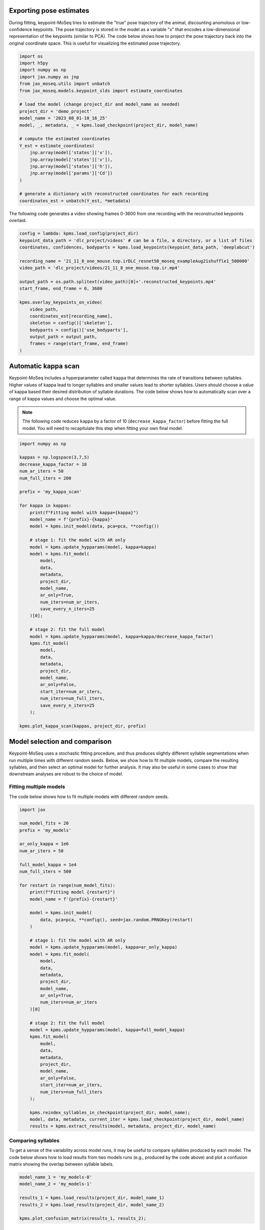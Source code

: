 Exporting pose estimates
------------------------

During fitting, keypoint-MoSeq tries to estimate the "true" pose trajectory of the animal, discounting anomolous or low-confidence keypoints. The pose trajectory is stored in the model as a variable "x" that encodes a low-dimensional representation of the keypoints (similar to PCA). The code below shows how to project the pose trajectory back into the original coordinate space. This is useful for visualizing the estimated pose trajectory.

.. code-block:: python

    import os
    import h5py
    import numpy as np
    import jax.numpy as jnp
    from jax_moseq.utils import unbatch
    from jax_moseq.models.keypoint_slds import estimate_coordinates

    # load the model (change project_dir and model_name as needed)
    project_dir = 'demo_project'
    model_name = '2023_08_01-10_16_25'
    model, _, metadata, _ = kpms.load_checkpoint(project_dir, model_name)

    # compute the estimated coordinates
    Y_est = estimate_coordinates(
        jnp.array(model['states']['x']),
        jnp.array(model['states']['v']),
        jnp.array(model['states']['h']),
        jnp.array(model['params']['Cd'])
    )

    # generate a dictionary with reconstructed coordinates for each recording
    coordinates_est = unbatch(Y_est, *metadata)


The following code generates a video showing frames 0-3600 from one recording with the reconstructed keypoints overlaid.

.. code-block:: python

    config = lambda: kpms.load_config(project_dir)
    keypoint_data_path = 'dlc_project/videos' # can be a file, a directory, or a list of files
    coordinates, confidences, bodyparts = kpms.load_keypoints(keypoint_data_path, 'deeplabcut')

    recording_name = '21_11_8_one_mouse.top.irDLC_resnet50_moseq_exampleAug21shuffle1_500000'
    video_path = 'dlc_project/videos/21_11_8_one_mouse.top.ir.mp4'

    output_path = os.path.splitext(video_path)[0]+'.reconstructed_keypoints.mp4'
    start_frame, end_frame = 0, 3600

    kpms.overlay_keypoints_on_video(
        video_path,
        coordinates_est[recording_name],
        skeleton = config()['skeleton'],
        bodyparts = config()['use_bodyparts'],
        output_path = output_path,
        frames = range(start_frame, end_frame)
    )



Automatic kappa scan
--------------------

Keypoint-MoSeq includes a hyperparameter called ``kappa`` that determines the rate of transitions between syllables. Higher values of kappa lead to longer syllables and smaller values lead to shorter syllables. Users should choose a value of kappa based their desired distribution of syllable durations. The code below shows how to automatically scan over a range of kappa values and choose the optimal value.

.. note::

    The following code reduces ``kappa`` by a factor of 10 (``decrease_kappa_factor``) before fitting the full model. You will need to recapitulate this step when fitting your own final model.
    

.. code-block:: python

    import numpy as np

    kappas = np.logspace(3,7,5)
    decrease_kappa_factor = 10
    num_ar_iters = 50
    num_full_iters = 200

    prefix = 'my_kappa_scan'

    for kappa in kappas:
        print(f"Fitting model with kappa={kappa}")
        model_name = f'{prefix}-{kappa}'
        model = kpms.init_model(data, pca=pca, **config())
        
        # stage 1: fit the model with AR only
        model = kpms.update_hypparams(model, kappa=kappa)
        model = kpms.fit_model(
            model, 
            data, 
            metadata, 
            project_dir, 
            model_name, 
            ar_only=True, 
            num_iters=num_ar_iters, 
            save_every_n_iters=25
        )[0];

        # stage 2: fit the full model
        model = kpms.update_hypparams(model, kappa=kappa/decrease_kappa_factor)
        kpms.fit_model(
            model, 
            data, 
            metadata, 
            project_dir, 
            model_name, 
            ar_only=False, 
            start_iter=num_ar_iters,
            num_iters=num_full_iters, 
            save_every_n_iters=25
        );

    kpms.plot_kappa_scan(kappas, project_dir, prefix)


.. image:: _static/kappa_scan.jpg
   :align: center




Model selection and comparison
------------------------------

Keypoint-MoSeq uses a stochastic fitting procedure, and thus produces slightly different syllable segmentations when run multiple times with different random seeds. Below, we show how to fit multiple models, compare the resulting syllables, and then select an optimal model for further analysis. It may also be useful in some cases to show that downstream analyses are robust to the choice of model.


.. _fitting-multiple-models:

Fitting multiple models
~~~~~~~~~~~~~~~~~~~~~~~

The code below shows how to fit multiple models with different random seeds.

.. code-block:: python

    import jax

    num_model_fits = 20
    prefix = 'my_models'

    ar_only_kappa = 1e6
    num_ar_iters = 50

    full_model_kappa = 1e4
    num_full_iters = 500

    for restart in range(num_model_fits):
        print(f"Fitting model {restart}")
        model_name = f'{prefix}-{restart}'
        
        model = kpms.init_model(
            data, pca=pca, **config(), seed=jax.random.PRNGKey(restart)
        )

        # stage 1: fit the model with AR only
        model = kpms.update_hypparams(model, kappa=ar_only_kappa)
        model = kpms.fit_model(
            model,
            data, 
            metadata, 
            project_dir, 
            model_name,
            ar_only=True, 
            num_iters=num_ar_iters
        )[0]

        # stage 2: fit the full model
        model = kpms.update_hypparams(model, kappa=full_model_kappa)
        kpms.fit_model(
            model, 
            data, 
            metadata, 
            project_dir, 
            model_name,
            ar_only=False, 
            start_iter=num_ar_iters,
            num_iters=num_full_iters
        );

        kpms.reindex_syllables_in_checkpoint(project_dir, model_name);
        model, data, metadata, current_iter = kpms.load_checkpoint(project_dir, model_name)
        results = kpms.extract_results(model, metadata, project_dir, model_name)
        
        

Comparing syllables
~~~~~~~~~~~~~~~~~~~

To get a sense of the variability across model runs, it may be useful to compare syllables produced by each model. The code below shows how to load results from two models runs (e.g., produced by the code above) and plot a confusion matrix showing the overlap between syllable labels.

.. code-block:: python

    model_name_1 = 'my_models-0'
    model_name_2 = 'my_models-1'

    results_1 = kpms.load_results(project_dir, model_name_1)
    results_2 = kpms.load_results(project_dir, model_name_2)

    kpms.plot_confusion_matrix(results_1, results_2);


.. image:: _static/confusion_matrix.jpg


Selecting a model
~~~~~~~~~~~~~~~~~

We developed a matric called the expected marginal likelihood (EML) score that can be used to rank models. To calculate EML scores, you must first fit an ensemble of models to a given dataset, as shown in :ref:`Fitting multiple models <fitting-multiple-models>`. The code below loads this ensemble and then calculates the EML score for each model. The model with the highest EML score can then be selected for further analysis.

.. code-block:: python

    # change the following line as needed
    model_names = ['my_models-{}'.format(i) for i in range(20)]

    eml_scores, eml_std_errs = kpms.expected_marginal_likelihoods(project_dir, model_names)
    best_model = model_names[np.argmax(eml_scores)]
    print(f"Best model: {best_model_name}")

    kpms.plot_eml_scores(eml_scores, eml_std_errs, model_names)


.. image:: _static/EML_scores.jpg


Model averaging
~~~~~~~~~~~~~~~

Keypoint-MoSeq is probabilistic. So even once fitting is complete and the syllable parameters are fixed, there is still a distribution of possible syllable sequences given the observed data. In the default pipeline, one such sequence is sampled from this distribution and used for downstream analyses. Alternatively, one can estimate the marginal probability distribution over syllable labels at each timepoint. The code below shows how to do this. It can be applied to new data or the same data that was used for fitting (or a combination of the two).

.. code-block:: python

    burnin_iters = 200
    num_samples = 100
    steps_per_sample = 5

    # load the model (change `project_dir` and `model_name` as needed)
    model = kpms.load_checkpoint(project_dir, model_name)[0]

    # load data (e.g. from deeplabcut)
    data_path = 'path/to/data/' # can be a file, a directory, or a list of files
    coordinates, confidences, bodyparts = kpms.load_keypoints(data_path, 'deeplabcut')
    data, metadata = kpms.format_data(coordinates, confidences, **config())

    # compute the marginal probabilities of syllable labels
    marginal_probs = kpms.estimate_syllable_marginals(
        model, data, metadata, burnin_iters, num_samples, steps_per_sample, **config()
    )


Location-aware modeling
-----------------------

Because keypoint-MoSeq uses centered and aligned pose estimates to define syllables, it is effectively blind to absolute movements of the animal in space. The only thing that keypoint-MoSeq normally cares about is change in pose -- defined here as the relative location of each keypoint. For example, if an animal were capable of simply sliding forward without otherwise moving, this would fail to show up in the syllable segmentation. To address this gap, we developed an experimental version of keypoint-MoSeq that leverages location and heading dynamics (in addition to pose) when defining syllables. To use this "location-aware" model, simply pass ``location_aware=True`` as an additional argument when calling the following functions.

- :py:func:`keypoint_moseq.init_model`
- :py:func:`keypoint_moseq.fit_model`
- :py:func:`keypoint_moseq.apply_model`
- :py:func:`keypoint_moseq.estimate_syllable_marginals`

Note that the location-aware model was not tested in the keypoint-MoSeq paper remains experimental. We welcome feedback and suggestions for improvement.


Mathematical details
~~~~~~~~~~~~~~~~~~~~

In the published version of keypoint-MoSeq, the animal's location :math:`v_t` and heading :math:`h_t` at each timepoint are conditionally independent of the current syllable :math:`z_t`. In particular, we assume

.. math::
    v_{t+1} & \sim \mathcal{N}(v_t, \sigma^2_\text{loc} I_2) \\
    h_{t+1} & \sim \text{Uniform}(-\pi, \pi)


In the location-aware model, we relax this assumption and allow the animal's location and heading to depend on the current syllable. Specifically, each syllable is associated with a pair of normal distributions that specify the animal's expected rotation and translation at each timestep. This can be expressed formally as follows:

.. math::
    h_{t+1} = h_t + \Delta h_{z_t} + \epsilon_h,
    & \ \text{ where } \ 
    \epsilon_h \mid z_t \sim \mathcal{N}(0, \sigma^2_{h,z_t}) \\
    v_{t+1} = v_t + R(h_t)^\top \Delta v_{z_t} + \epsilon_v, 
    & \ \text{ where } \ 
    \epsilon_v \mid z_t \sim \mathcal{N}(0, \sigma^2_{v, z_t} I_2)

where :math:`R(h)` is a rotation matrix that rotates a vector by angle :math:`h`. The parameters :math:`\Delta h_i`, :math:`\Delta v_i`, :math:`\sigma^2_{h,i}`, and :math:`\sigma^2_{v,i}` for each syllable :math:`i` have a normal-inverse-gamma prior:

.. math::
    \sigma^2_{v,i} & \sim \text{InverseGamma}(\alpha_v, \beta_v), \ \ \ \  \Delta v_i \sim \mathcal{N}(0, \sigma^2_{v,i} I_2 / \lambda_v) \\
    \sigma^2_{h,i} & \sim \text{InverseGamma}(\alpha_h, \beta_h), \ \ \ \  \Delta h_i \sim \mathcal{N}(0, \sigma^2_{h,i} / \lambda_h)


Temporal downsampling
---------------------

Sometimes it's useful to downsample a dataset, e.g. if the original recording has a much higher framerate than is needed for modeling. To downsample, run the following lines right after loading the keypoints.

.. code-block:: python

    downsample_rate = 2 # keep every 2nd frame
    coordinates, video_frame_indexes = kpms.downsample_timepoints(
        coordinates, downsample_rate
    )
    confidences, video_frame_indexes = kpms.downsample_timepoints(
        confidences, downsample_rate
    ) # skip if `confidences=None`

After this, the pipeline can be run as usual, except for steps that involve reading the original videos, in which case ``video_frame_indexes`` should be passed as an additional argument.

.. code-block:: python

    # Calibration step
    kpms.noise_calibration(..., video_frame_indexes=video_frame_indexes)

    # Making grid movies
    kpms.generate_grid_movies(..., video_frame_indexes=video_frame_indexes)

    # Overlaying keypoints
    kpms.overlay_keypoints_on_video(..., video_frame_indexes=video_frame_indexes)


Trimming inputs
---------------

In some datasets, the animal is missing at the beginning and/or end of each video. In these cases, the easiest solution is to trim the videos before running keypoint detection. However, it's also possible to directly trim the inputs to keypoint-MoSeq. Let's assume that you already have a dictionary called ``bounds`` that has the same keys as ``coordinates`` and contains the desired start/end times for each recording. The next step would be to trim ``coordinates`` and ``confindences``

.. code-block:: python

    coordinates = {k: coords[bounds[k][0]:bounds[k][1]] for k,coords in coordinates.items()}
    confidences = {k: confs[bounds[k][0]:bounds[k][1]] for k,confs in confidences.items()}
 
    

You'll also need to generate a dictionary called ``video_frame_indexes`` that maps the timepoints of ``coordinates`` and ``confindences`` to frame indexes from the original videos.

.. code-block:: python

    import numpy as np
    video_frame_indexes = {k : np.arange(bounds[k][0], bounds[k][1]) for k in bounds}


After this, the pipeline can be run as usual, except for steps that involve reading the original videos, in which case ``video_frame_indexes`` should be passed as an additional argument.

.. code-block:: python

    # Calibration step
    kpms.noise_calibration(..., video_frame_indexes=video_frame_indexes)

    # Making grid movies
    kpms.generate_grid_movies(..., video_frame_indexes=video_frame_indexes)

    # Overlaying keypoints
    kpms.overlay_keypoints_on_video(..., video_frame_indexes=video_frame_indexes)

.. _merging-syllables:
Merging similar syllables
---------------

Sometimes it will be the case that keypoint moseq has identified two syllables that you believe are similar enough that they should be considered the same syllable. Keypoint-moseq provides convenience functions for merging similar syllables. It probably makes the most sense to do this after the visualization steps at the end of the modeling notebook, using the trajecotry plots, grid movies, and dendrogram to determine which syllables you think are similar enough to be merged.

.. code-block:: python

    # Define the syllables to merge as a list of lists. All syllables within
    # a given inner list will be merged into a single syllable.
    # In this case, we're merging syllables 1, 2, and 3 into a single syllable, 
    # and merging syllables 6, 9, and 13 into a single syllable.
    syllables_to_merge = [
        [1, 2, 3],
        [6, 9, 13]
    ]

    # load the results h5 file from inside the model folder
    results = kpms.load_hdf5('demo_project/2025_02_19-14_03_54/results.h5')

    # Use the convenience functions merge_syllables and apply_syllable_mapping to merge the syllables
    syllable_mapping = kpms.merge_syllables(results, syllables_to_merge)
    new_results = kpms.apply_syllable_mapping(results, syllable_mapping)

    # Which syllable is mapped to which new index is arbitrary, so you may want to reindex by frequency 
    # again.
    new_results = kpms.reindex_by_frequency(new_results)

    # Optionally, save the new results to an alternative results file. 
    # Do NOT save over the original results file, as you will want to have this around for reference.
    # If you try to save over the original results file, you will get an error.
    kpms.save_hdf5('demo_project/2025_02_19-14_03_54/results_merged.h5', new_results)
